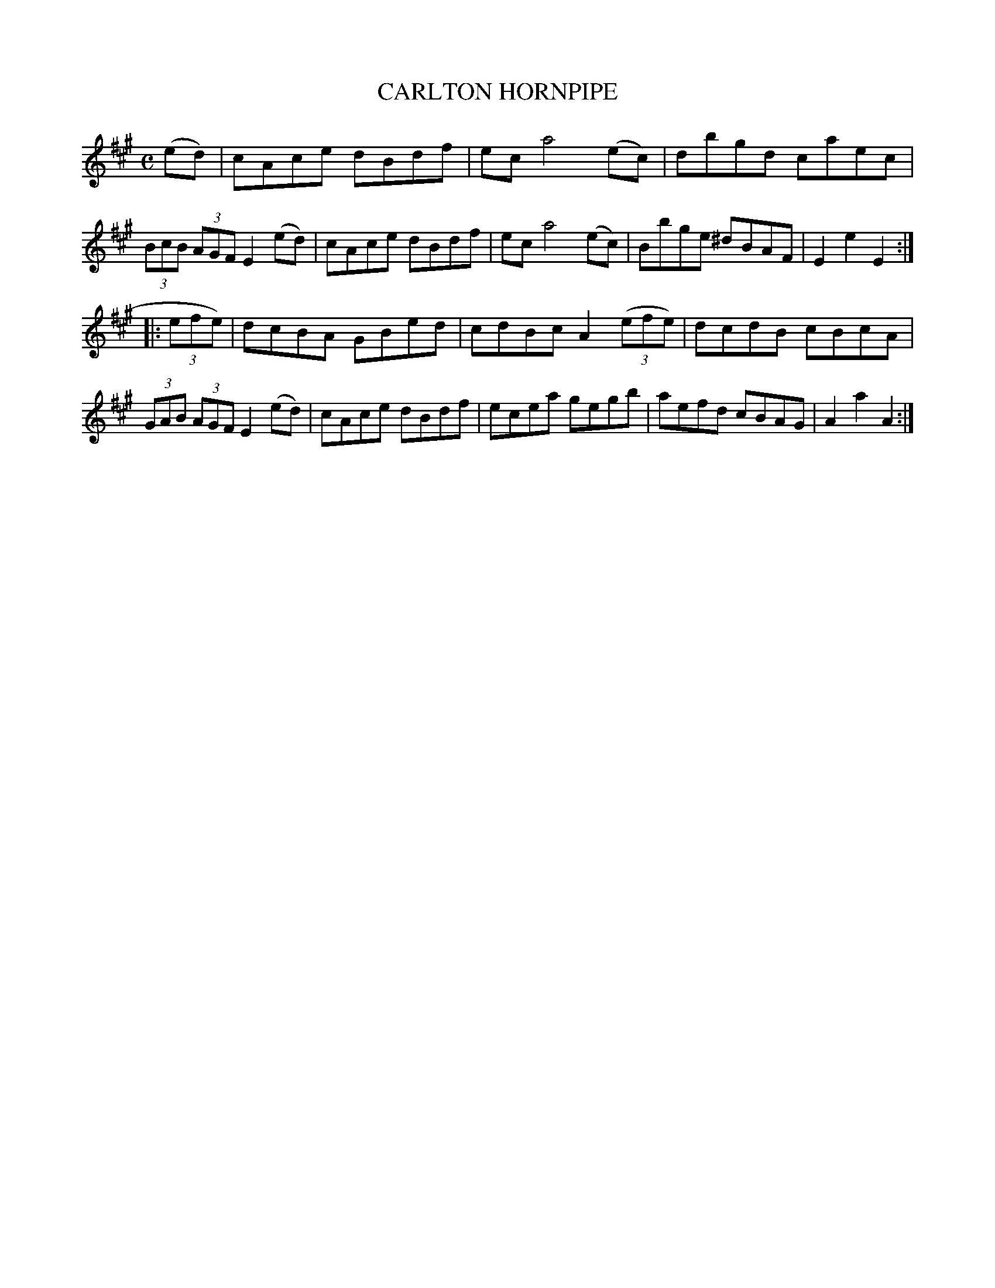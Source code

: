 X: 3352
T: CARLTON HORNPIPE
R: Hornpipe.
%R: hornpipe, reel
B: James Kerr "Merry Melodies" v.3 p.38 #353
Z: 2016 John Chambers <jc:trillian.mit.edu>
M: C
L: 1/8
K: A
(ed) |\
cAce dBdf | ec a4 (ec) |\
dbgd caec | (3BcB (3AGF E2 (ed) |\
cAce dBdf | ec a4 (ec) |\
Bbge ^dBAF | E2e2 E2 :|
|: (3efe) |\
dcBA GBed | cdBc A2 (3(efe) |\
dcdB cBcA | (3GAB (3AGF E2 (ed) |\
cAce dBdf | ecea gegb |\
aefd cBAG | A2a2 A2 :|
